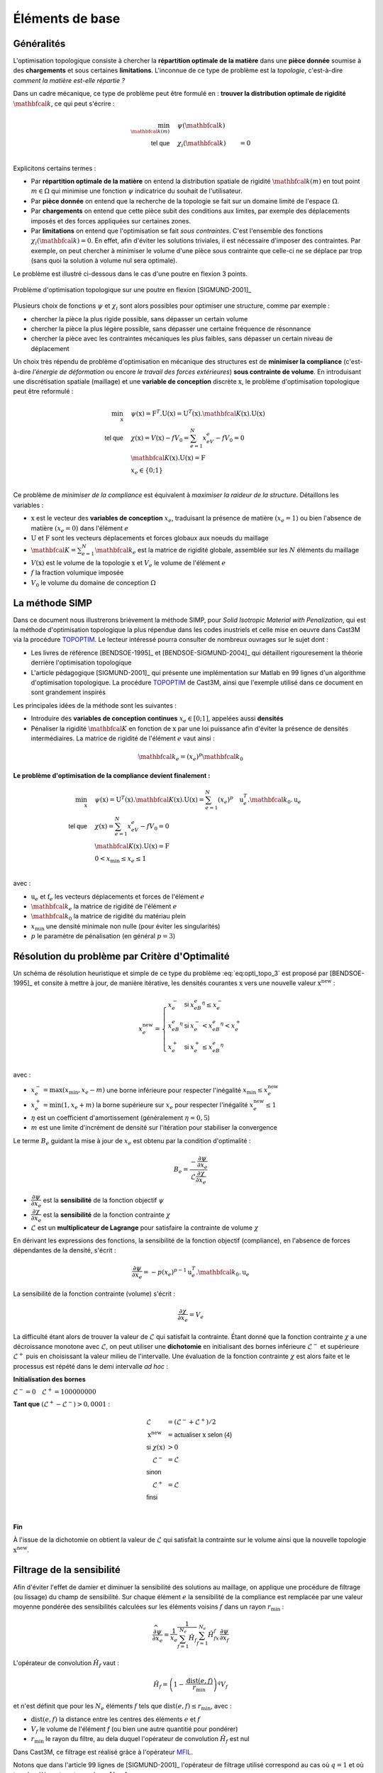 .. _sec:opti_topo_intro:

Éléments de base
================

Généralités
-----------

L'optimisation topologique consiste à chercher la **répartition optimale de la matière** dans une **pièce donnée**
soumise à des **chargements** et sous certaines **limitations**. L'inconnue de ce type de problème est la *topologie*,
c'est-à-dire *comment la matière est-elle répartie ?*

Dans un cadre mécanique, ce type de problème peut être formulé en : **trouver la distribution optimale de rigidité**
:math:`\mathbfcal{k}`, ce qui peut s'écrire :

.. math::
   :name: eq:opti_topo_1

   \min_{\mathbfcal{k}(m)} \quad & \psi(\mathbfcal{k})   & \\
   \textsf{tel que}     \quad & \chi_i(\mathbfcal{k}) &= 0 \\

Explicitons certains termes :

- Par **répartition optimale de la matière** on entend la distribution spatiale de rigidité :math:`\mathbfcal{k}(m)`
  en tout point :math:`m \in \Omega` qui minimise une fonction :math:`\psi` indicatrice du souhait de l'utilisateur.
- Par **pièce donnée** on entend que la recherche de la topologie se fait sur un domaine limité de l'espace :math:`\Omega`.
- Par **chargements** on entend que cette pièce subit des conditions aux limites, par exemple des déplacements
  imposés et des forces appliquées sur certaines zones.
- Par **limitations** on entend que l'optimisation se fait *sous contraintes*. C'est l'ensemble des fonctions
  :math:`\chi_i(\mathbfcal{k}) = 0`. En effet, afin d'éviter les solutions triviales, il est nécessaire d'imposer des
  contraintes. Par exemple, on peut chercher à minimiser le volume d'une pièce sous contrainte que celle-ci ne se
  déplace par trop (sans quoi la solution à volume nul sera optimale).

Le problème est illustré ci-dessous dans le cas d'une poutre en flexion 3 points.

.. figure:: figures/99_lines_img_1.png
   :name: fig:opti_topo_flexion
   :width: 15cm
   :align: center

   Problème d'optimisation topologique sur une poutre en flexion [SIGMUND-2001]_

Plusieurs choix de fonctions :math:`\psi` et :math:`\chi_i` sont alors possibles pour optimiser une structure,
comme par exemple :

- chercher la pièce la plus rigide possible, sans dépasser un certain volume
- chercher la pièce la plus légère possible, sans dépasser une certaine fréquence de résonnance
- chercher la pièce avec les contraintes mécaniques les plus faibles, sans dépasser un certain niveau de déplacement

Un choix très répendu de problème d'optimisation en mécanique des structures est de **minimiser la compliance** (c'est-à-dire
*l'énergie de déformation* ou encore *le travail des forces extérieures*) **sous contrainte de volume**. En introduisant une
discrétisation spatiale (maillage) et une **variable de conception** discrète :math:`\textbf{x}`, le problème d'optimisation
topologique peut être reformulé :

.. math::
   :name: eq:opti_topo_2

   \min_{\textbf{x}} \quad & \psi(\textbf{x}) = \textbf{F}^T.\textbf{U}(\textbf{x}) = \textbf{U}^T(\textbf{x}).\mathbfcal{K}(\textbf{x}).\textbf{U}(\textbf{x}) \\
   \textsf{tel que}  \quad & \chi(\textbf{x}) = V(\textbf{x}) - fV_0 = \sum_{e=1}^N x_eV_e - fV_0 = 0 \\
                           & \mathbfcal{K}(\textbf{x}).\textbf{U}(\textbf{x}) =\textbf{F} \\
                           & x_e \in \{0;1\} \\

Ce problème de *minimiser de la compliance* est équivalent à *maximiser la raideur de la structure*. Détaillons les variables :

- :math:`\textbf{x}` est le vecteur des **variables de conception** :math:`x_e`, traduisant la présence de matière
  :math:`(x_e=1)` ou bien l'absence de matière :math:`(x_e=0)` dans l'élément :math:`e`
- :math:`\textbf{U}` et :math:`\textbf{F}` sont les vecteurs déplacements et forces globaux aux noeuds du maillage
- :math:`\mathbfcal{K}=\sum_{e=1}^N \mathbfcal{k}_e` est la matrice de rigidité globale, assemblée sur les :math:`N` éléments du maillage
- :math:`V(\textbf{x})` est le volume de la topologie :math:`\textbf{x}` et :math:`V_e` le volume de
  l'élément :math:`e`
- :math:`f` la fraction volumique imposée
- :math:`V_0` le volume du domaine de conception :math:`\Omega`


.. _sec:opti_topo_simp:

La méthode SIMP
---------------

Dans ce document nous illustrerons brièvement la méthode SIMP, pour *Solid Isotropic Material with Penalization*,
qui est la méthode d'optimisation topologique la plus répendue dans les codes inustriels et celle mise en oeuvre
dans Cast3M via la procédure `TOPOPTIM <http://www-cast3m.cea.fr/index.php?page=notices&notice=TOPOPTIM>`_.
Le lecteur intéressé pourra consulter de nombreux ouvrages sur le sujet dont :

- Les livres de référence [BENDSOE-1995]_ et [BENDSOE-SIGMUND-2004]_ qui détaillent rigouresement la théorie derrière l'optimisation
  topologique
- L'article pédagogique [SIGMUND-2001]_ qui présente une implémentation sur Matlab en 99 lignes d'un algorithme
  d'optimisation topologique. La procédure `TOPOPTIM <http://www-cast3m.cea.fr/index.php?page=notices&notice=TOPOPTIM>`_ de Cast3M,
  ainsi que l'exemple utilisé dans ce document en sont grandement inspirés

Les principales idées de la méthode sont les suivantes :

- Introduire des **variables de conception continues** :math:`x_e \in [0;1]`, appelées aussi **densités**
- Pénaliser la rigidité :math:`\mathbfcal{K}` en fonction de :math:`\textbf{x}` par une loi puissance
  afin d'éviter la présence de densités intermédiaires. La matrice de rigidité de l'élément :math:`e`
  vaut ainsi :

.. math::
   \mathbfcal{k}_e=(x_e)^p\mathbfcal{k}_0

**Le problème d'optimisation de la compliance devient finalement :**

.. math::
   :name: eq:opti_topo_3

   \min_{\textbf{x}} \quad & \psi(\textbf{x}) = \textbf{U}^T(\textbf{x}).\mathbfcal{K}(\textbf{x}).\textbf{U}(\textbf{x}) = \sum_{e=1}^N (x_e)^p \quad \textbf{u}_e^T.\mathbfcal{k}_0.\textbf{u}_e \\
   \textsf{tel que}  \quad & \chi(\textbf{x}) = \sum_{e=1}^{N}x_eV_e - fV_0 = 0 \\
                           & \mathbfcal{K}(\textbf{x}).\textbf{U}(\textbf{x}) =\textbf{F} \\
                           & 0 < x_{\textrm{min}} \le x_e \le 1 \\

avec :

- :math:`\textbf{u}_e` et :math:`\textbf{f}_e` les vecteurs déplacements et forces de l'élément :math:`e`
- :math:`\mathbfcal{k}_e` la matrice de rigidité de l'élément :math:`e`
- :math:`\mathbfcal{k}_0` la matrice de rigidité du matériau plein
- :math:`x_{\textrm{min}}` une densité minimale non nulle (pour éviter les singularités)
- :math:`p` le paramètre de pénalisation (en général :math:`p=3`)


.. _sec:opti_topo_oc:

Résolution du problème par Critère d'Optimalité
-----------------------------------------------

Un schéma de résolution heuristique et simple de ce type du problème :eq:`eq:opti_topo_3` est
proposé par [BENDSOE-1995]_ et consite à mettre à jour, de manière itérative, les densités
courantes :math:`\textbf{x}` vers une nouvelle valeur :math:`\textbf{x}^{\textrm{new}}` :

.. math::
   :name: eq:opti_topo_bendsoe

   x_e^{\textrm{new}} = \left\{
     \begin{array}{lll}
     x_e^-         & \textsf{si} & x_eB_e^{\eta} \le x_e^- \\
     x_eB_e^{\eta} & \textsf{si} & x_e^- < x_eB_e^{\eta} < x_e^+ \\
     x_e^+         & \textsf{si} & x_e^+ \le x_eB_e^{\eta} \\
     \end{array}
   \right.

avec :

- :math:`x_e^- = \max (x_{\textrm{min}},x_e-m)` une borne inférieure pour respecter
  l'inégalité :math:`x_{\textrm{min}} \le x_e^{\textrm{new}}`
- :math:`x_e^+ = \min (1,x_e+m)` la borne supérieure sur :math:`x_e` pour respecter
  l'inégalité :math:`x_e^{\textrm{new}} \le 1`
- :math:`\eta` est un coefficient d'amortissement (généralement :math:`\eta=0,5`)
- :math:`m` est une limite d'incrément de densité sur l'itération pour stabiliser la
  convergence

Le terme :math:`B_e` guidant la mise à jour de :math:`x_e` est obtenu par la condition d'optimalité :

.. math::
   :name: eq:opti_topo_optimalite

   B_e = \frac{-\dfrac{\partial \psi}{\partial x_e}}{\mathcal{L} \dfrac{\partial \chi}{\partial x_e}}

- :math:`\dfrac{\partial \psi}{\partial x_e}` est la **sensibilité** de la fonction objectif :math:`\psi`
- :math:`\dfrac{\partial \chi}{\partial x_e}` est la **sensibilité** de la fonction contrainte :math:`\chi`
- :math:`\mathcal{L}` est un **multiplicateur de Lagrange** pour satisfaire la contrainte de volume :math:`\chi`

En dérivant les expressions des fonctions, la sensibilité de la fonction objectif (compliance), en l'absence
de forces dépendantes de la densité, s'écrit :

.. math::
   :name: eq:opti_topo_sensibilite_1

   \frac{\partial \psi}{\partial x_e} = -p(x_e)^{p-1} \textbf{u}_e^T.\mathbfcal{k}_0.\textbf{u}_e

La sensibilité de la fonction contrainte (volume) s'écrit :

.. math::
   :name: eq:opti_topo_sensibilite_2

   \frac{\partial \chi}{\partial x_e} = V_e

La difficulté étant alors de trouver la valeur de :math:`\mathcal{L}` qui satisfait la contrainte.
Étant donné que la fonction contrainte :math:`\chi` a une décroissance monotone avec :math:`\mathcal{L}`,
on peut utiliser une **dichotomie** en initialisant des bornes inférieure :math:`\mathcal{L}^-` et supérieure :math:`\mathcal{L}^+`
puis en choisissant la valeur milieu de l'intervalle. Une évaluation de la fonction contrainte :math:`\chi`
est alors faite et le processus est répété dans le demi intervalle *ad hoc* :

.. _algo:opti_topo_dichotomie:

**Initialisation des bornes**

:math:`\mathcal{L}^- =0 \quad \mathcal{L}^+ =100000000`

**Tant que** \ :math:`(\mathcal{L}^+ - \mathcal{L}^-) > 0,0001` :

.. raw:: html

   <div style="margin-left:20px;width:300px;height:170px;">
.. math::

   \begin{array}{ll}
     \mathcal{L}                   & = (\mathcal{L}^- + \mathcal{L}^+)/2 \\
     \textbf{x}^{\textrm{new}} & = \textsf{actualiser } \textbf{x} \textsf{ selon (4)} \\
     \textsf{si } \chi(\textbf{x}) & > 0 & \\
       \quad \mathcal{L}^- & = \mathcal{L} \\
     \textsf{sinon} & \\
       \quad \mathcal{L}^+ & = \mathcal{L} \\
     \textsf{finsi} &\\
   \end{array} \\

.. raw:: html

   </div>

**Fin**

À l'issue de la dichotomie on obtient la valeur de :math:`\mathcal{L}` qui satisfait la contrainte
sur le volume ainsi que la nouvelle topologie :math:`\textbf{x}^{\textrm{new}}`.


.. _sec:opti_topo_filtre:

Filtrage de la sensibilité
--------------------------

Afin d'éviter l'effet de damier et diminuer la sensibilité des solutions au maillage, on applique une
procédure de filtrage (ou lissage) du champ de sensibilité. Sur chaque élément :math:`e` la sensibilité
de la compliance est remplacée par une valeur moyenne pondérée des sensibilités calculées sur les
éléments voisins :math:`f` dans un rayon :math:`r_{\textrm{min}}` :

.. math::
   :name: eq:opti_topo_filtrage

   \dfrac{\widehat{\partial \psi}}{\partial x_e} = \frac{1}{x_e}\dfrac{1}{\sum_{f=1}^{N_e}\hat{H}_f}\sum_{f=1}^{N_e}\hat{H}_fx_f\frac{\partial \psi}{\partial x_f}

L'opérateur de convolution :math:`\hat{H}_f` vaut :

.. math::

   \hat{H}_f = \left( 1 - \frac{\textrm{dist}(e,f)}{r_{\textrm{min}}} \right)^q V_f

et n'est définit que pour les :math:`N_e` éléments :math:`f` tels que :math:`\textrm{dist}(e,f) \le r_{\textrm{min}}`, avec :

- :math:`\textrm{dist}(e,f)` la distance entre les centres des éléments :math:`e` et :math:`f`
- :math:`V_f` le volume de l'élément `f` (ou bien une autre quantitié pour pondérer)
- :math:`r_{\textrm{min}}` le rayon du filtre, au dela duquel l'opérateur de convolution :math:`\hat{H}_f`
  est nul

Dans Cast3M, ce filtrage est réalisé grâce à l'opérateur `MFIL <http://www-cast3m.cea.fr/index.php?page=notices&notice=MFIL>`_.

Notons que dans l'article 99 lignes de [SIGMUND-2001]_ l'opérateur de filtrage utilisé correspond au cas où :math:`q=1` et
où tous les éléments ont un volume :math:`V_f=1`.


Illustration sur un cas mécanique
---------------------------------

Une mise en donnée de l'algorithme d'optimisation précédent est fournie en :ref:`annexe <ann:opti_topo_oc_dgibi>`
et disponible sur le `site Cast3M <http://www-cast3m.cea.fr/index.php?page=exemples&exemple=opti_topo_oc>`_. On propose
ci-dessous une analyse détaillée des variables calculées et leur lien avec les éléments théoriques précedemment énoncés.

Il s'agit d'optimiser la poutre en flexion présentée plus haut

.. figure:: figures/99_lines_img_1.png
   :width: 15cm
   :align: center

Pour l'optimisation, on choisit :

- une **fonction objectif** : la compliance :math:`\psi(\textbf{x}) = \textbf{U}^T(\textbf{x}).\mathbfcal{K}(\textbf{x}).\textbf{U}(\textbf{x})`
- une **contrainte sur le volume** : :math:`f=40\%` du domaine de conception
- les paramètres d'optimisation : :math:`p=3`, :math:`\eta=0,5`, :math:`m=0,1` et :math:`x_{\textrm{min}}=0,001`.

On initialise la topologie ``x`` avec des densités homogènes :math:`x_e=f` afin de satisfaire la contrainte de volume.
Le volume cible est nommé ``vcib``.

On calcule la matrice de filtrage ``kfil``, intervenant dans l'équation :eq:`eq:opti_topo_filtrage` avec
l'opérateur `MFIL <http://www-cast3m.cea.fr/index.php?page=notices&notice=MFIL>`_.
Notons que pour cela, il est nécessaire de disposer du maillage ``mcg`` des centres de gravité du maillage ainsi que
du champ par points ``wg`` des volumes :math:`V_e` de chaque éléments, exprimé sur ces centres de gravité.
Le champ des volumes élémentaires ``vole`` est obtenu grâce à l'opérateur `INTG 'ELEM' <http://www-cast3m.cea.fr/index.php?page=notices&notice=INTG>`_
en intégrant le champ ``un`` unitaire par élément.

Les volumes utiles sont aussi calculés : ``v0`` le volume du domaine de conception, ``vx`` le volume de la topologie ``x`` courante
et ``vcib`` le volume cible.

.. admonition:: Initialisation : topologie initiale et matrice de filtrage

   .. literalinclude:: dgibi/opti_topo_oc.dgibi
      :language: gibiane
      :lines: 46-61
      :lineno-start: 46

On démarre ensuite une boucle d'optimisation limitée à 100 itérations.

On calcule alors ``rip``, la matrice de rigidité pénalisée :math:`\mathbfcal{K}(\textbf{x})` de la
topologie courante selon la loi puissance de la méthode SIMP. Le comportement étant isotrope,
le *module d'Young pénalisé* ``yop`` de chaque élément vaut :math:`E_e=(x_e)^pE_0` avec
:math:`E_0` le module d'Young du matériau.

On résoud ensuite le problème mécanique :math:`\mathbfcal{K}(\textbf{x}).\textbf{U}(\textbf{x}) =\textbf{F}` en calculant Les
déplacements ``u`` avec l'opérateur `RESO <http://www-cast3m.cea.fr/index.php?page=notices&notice=RESO>`_.

.. admonition:: Pénalisation de la rigidité et résolution

   .. literalinclude:: dgibi/opti_topo_oc.dgibi
      :language: gibiane
      :lines: 63-71
      :lineno-start: 63

On peut calculer la valeur ``psi`` de la fonction objectif :math:`\psi(\textbf{x}) = \textbf{F}^T(\textbf{x}).\textbf{U}(\textbf{x})`
en remarquant que si celle-ci est égale au travail des forces extérieures, elle est donc aussi égale au travail des
efforts intérieurs et peut donc s'obtenir par :

.. math::

   \psi(\textbf{x}) = \int_{\Omega} \sigma(\textbf{x}):\varepsilon(\textbf{x}) dV

où :math:`\sigma` et :math:`\varepsilon` désignent les champs de contraintes et déformations ``sig`` et ``eps``.
Le champ du double produit contracté :math:`\sigma:\varepsilon` est obtenu grâce à l'opérateur
`ENER <http://www-cast3m.cea.fr/index.php?page=notices&notice=ENER>`_ et son intégrale par
`INTG <http://www-cast3m.cea.fr/index.php?page=notices&notice=INTG>`_.

Le champ ``dpsi`` de sensibilité de la fonction objectif :eq:`eq:opti_topo_sensibilite_1` s'exprime alors en fonction
de la matrice de Hooke :math:`\mathbfcal{C}_0` du matériau plein :

.. math::

   \frac{\partial \psi}{\partial x_e} = -p(x_e)^{p-1} \varepsilon^T(x_e).\mathbfcal{C}_0.\varepsilon(x_e)

.. admonition:: Calcul de la fonction objectif et de sa sensibilités

   .. literalinclude:: dgibi/opti_topo_oc.dgibi
      :language: gibiane
      :lines: 72-80
      :lineno-start: 72

L'étape de filtrage de la sensibilité est réalisée en multipliant la matrice de filtrage ``kfil`` par le
champ par point ``xdpsi = x * dpsi`` représentant le produit :math:`x_f\dfrac{\partial \psi}{\partial x_f}` dans
l'équation :eq:`eq:opti_topo_filtrage`.

.. admonition:: Filtrage de la sensibilité

   .. literalinclude:: dgibi/opti_topo_oc.dgibi
      :language: gibiane
      :lines: 81-86
      :lineno-start: 81

La mise à jour de la topologie (passage du champ ``x`` à ``xnew``) suivant le schéma :eq:`eq:opti_topo_bendsoe`
est réalisée en suivant l':ref:`algorithme de dichotomie <algo:opti_topo_dichotomie>` pour la recherche du
multiplicateur de Lagrange ``lmid`` qui nécessite une nouvelle boucle (limitée à 100 itérations).

La limitation d'incrément :math:`m` et le recpect des bornes :math:`x_\textrm{min} \le x_e \le 1` sont réalisées
grâce aux opérateurs `BORN <http://www-cast3m.cea.fr/index.php?page=notices&notice=BORN>`_ et
`MASQ <http://www-cast3m.cea.fr/index.php?page=notices&notice=MASQ>`_.

La vérification de la contrainte de volume est faite en calculant le volume ``vxnew`` de chaque toplogie ``xnew``
et en le comparant au volume cible ``vcib``.

.. admonition:: Optimisation (critère d'optimalité)

   .. literalinclude:: dgibi/opti_topo_oc.dgibi
      :language: gibiane
      :lines: 94-116
      :lineno-start: 94

Un affichage bilan de l'itération est fait, puis un cirtère d'arrêt de la boucle d'optimisation
est proposé lorsque l'incrément maximal de densité ``chgx`` est inférieur à 0,01

.. admonition:: Fin de boucle et critère d'arrêt

   .. literalinclude:: dgibi/opti_topo_oc.dgibi
      :language: gibiane
      :lines: 117-127
      :lineno-start: 117

Les résultats de cette optimisation sont présentés dans l'animation ci-dessous qui montre les topologies
(champs par éléments de densités) obtenues au cours des itérations. La topologie finale est atteinte
après 42 itérations.

.. figure:: figures/opti_topo_oc.gif
   :name: fig:opti_topo_anim1
   :width: 20cm
   :align: center

   Animation des topologies au cours de l'optimisation (déformée x 1000)
